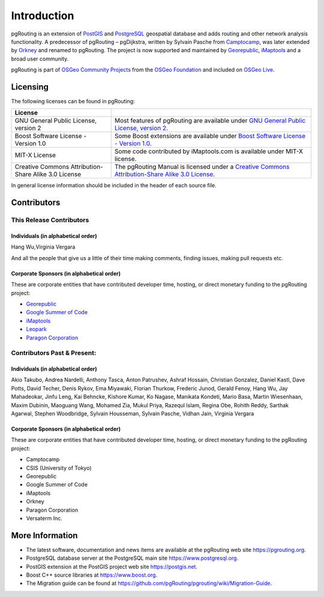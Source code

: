 ..
   ****************************************************************************
    pgRouting Manual
    Copyright(c) pgRouting Contributors

    This documentation is licensed under a Creative Commons Attribution-Share
    Alike 3.0 License: https://creativecommons.org/licenses/by-sa/3.0/
   ****************************************************************************

Introduction
===============================================================================

pgRouting is an extension of `PostGIS <https://postgis.net>`_ and `PostgreSQL <http://postgresql.org>`_ geospatial database and adds routing and other network analysis functionality. A predecessor of pgRouting – pgDijkstra, written by Sylvain Pasche from `Camptocamp <http://camptocamp.com>`_, was later extended by `Orkney <http://www.orkney.co.jp>`_ and renamed to pgRouting. The project is now supported and maintained by `Georepublic <http://georepublic.info>`_, `iMaptools <http://imaptools.com/>`__ and a broad user community.

pgRouting is part of `OSGeo Community Projects <https://wiki.osgeo.org/wiki/OSGeo_Community_Projects>`_ from the `OSGeo Foundation <http://osgeo.org>`_ and included on `OSGeo Live <http://live.osgeo.org/>`_.


.. _license:

Licensing
-------------------------------------------------------------------------------

The following licenses can be found in pgRouting:

.. list-table::
   :widths: 250 500

   * - **License**
     -
   * - GNU General Public License, version 2
     - Most features of pgRouting are available under `GNU General Public License, version 2 <https://www.gnu.org/licenses/gpl-2.0.html>`_.
   * - Boost Software License - Version 1.0
     - Some Boost extensions are available under `Boost Software License - Version 1.0 <https://www.boost.org/LICENSE_1_0.txt>`_.
   * - MIT-X License
     - Some code contributed by iMaptools.com is available under MIT-X license.
   * - Creative Commons Attribution-Share Alike 3.0 License
     - The pgRouting Manual is licensed under a `Creative Commons Attribution-Share Alike 3.0 License <https://creativecommons.org/licenses/by-sa/3.0/>`_.

In general license information should be included in the header of each source file.


Contributors
-------------------------------------------------------------------------------

This Release Contributors
+++++++++++++++++++++++++++++++++++++++++++++++++++++++++++++++++++++++++++++++

Individuals (in alphabetical order)
^^^^^^^^^^^^^^^^^^^^^^^^^^^^^^^^^^^^^^^^^^^^^^^^^^^^^^^^^^^^^^^^^^^^^^^^^^^^^^^

Hang Wu,Virginia Vergara

And all the people that give us a little of their time making comments, finding issues, making pull requests etc.

Corporate Sponsors (in alphabetical order)
^^^^^^^^^^^^^^^^^^^^^^^^^^^^^^^^^^^^^^^^^^^^^^^^^^^^^^^^^^^^^^^^^^^^^^^^^^^^^^^

These are corporate entities that have contributed developer time, hosting, or direct monetary funding to the pgRouting project:

- `Georepublic <https://georepublic.info/en/>`__
- `Google Summer of Code <https://developers.google.com/open-source/gsoc/>`_
- `iMaptools <https://imaptools.com>`__
- `Leopark <https://www.leopark.mx/>`__
- `Paragon Corporation <https://www.paragoncorporation.com/>`_

Contributors Past & Present:
+++++++++++++++++++++++++++++++++++++++++++++++++++++++++++++++++++++++++++++++

Individuals (in alphabetical order)
^^^^^^^^^^^^^^^^^^^^^^^^^^^^^^^^^^^^^^^^^^^^^^^^^^^^^^^^^^^^^^^^^^^^^^^^^^^^^^^

Akio Takubo, Andrea Nardelli, Anthony Tasca, Anton Patrushev, Ashraf Hossain, Christian Gonzalez, Daniel Kastl, Dave Potts, David Techer, Denis Rykov, Ema Miyawaki, Florian Thurkow, Frederic Junod, Gerald Fenoy, Hang Wu, Jay Mahadeokar, Jinfu Leng, Kai Behncke, Kishore Kumar, Ko Nagase, Manikata Kondeti, Mario Basa, Martin Wiesenhaan,  Maxim Dubinin, Maoguang Wang, Mohamed Zia, Mukul Priya, Razequl Islam, Regina Obe, Rohith Reddy, Sarthak Agarwal, Stephen Woodbridge, Sylvain Housseman, Sylvain Pasche, Vidhan Jain, Virginia Vergara

Corporate Sponsors (in alphabetical order)
^^^^^^^^^^^^^^^^^^^^^^^^^^^^^^^^^^^^^^^^^^^^^^^^^^^^^^^^^^^^^^^^^^^^^^^^^^^^^^^

These are corporate entities that have contributed developer time, hosting, or direct monetary funding to the pgRouting project:

- Camptocamp
- CSIS (University of Tokyo)
- Georepublic
- Google Summer of Code
- iMaptools
- Orkney
- Paragon Corporation
- Versaterm Inc.


More Information
-------------------------------------------------------------------------------

* The latest software, documentation and news items are available at the pgRouting web site https://pgrouting.org.
* PostgreSQL database server at the PostgreSQL main site https://www.postgresql.org.
* PostGIS extension at the PostGIS project web site https://postgis.net.
* Boost C++ source libraries at https://www.boost.org.
* The Migration guide can be found at https://github.com/pgRouting/pgrouting/wiki/Migration-Guide.

